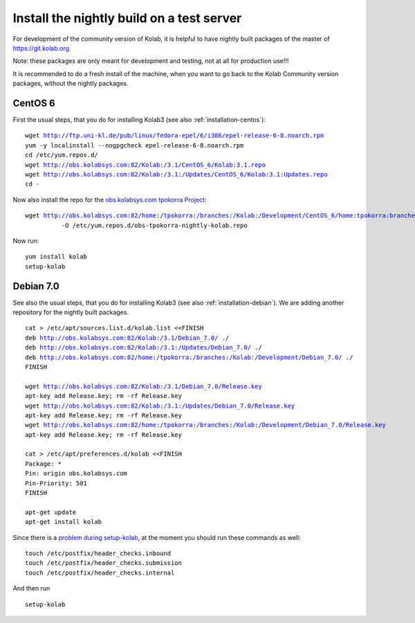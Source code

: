 .. _dev-packaging-install_nightly:

============================================
Install the nightly build on a test server
============================================

For development of the community version of Kolab, it is helpful to have nightly built packages of the master of https://git.kolab.org.

Note: these packages are only meant for development and testing, not at all for production use!!!

It is recommended to do a fresh install of the machine, when you want to go back to the Kolab Community version packages, without the nightly packages.

CentOS 6
=================================================

First the usual steps, that you do for installing Kolab3 (see also :ref:`installation-centos`):

.. parsed-literal::

    wget http://ftp.uni-kl.de/pub/linux/fedora-epel/6/i386/epel-release-6-8.noarch.rpm
    yum -y localinstall --nogpgcheck epel-release-6-8.noarch.rpm
    cd /etc/yum.repos.d/
    wget http://obs.kolabsys.com:82/Kolab:/3.1/CentOS_6/Kolab:3.1.repo
    wget http://obs.kolabsys.com:82/Kolab:/3.1:/Updates/CentOS_6/Kolab:3.1:Updates.repo
    cd -

Now also install the repo for the `obs.kolabsys.com tpokorra Project <https://obs.kolabsys.com/project/show?project=home%3Atpokorra%3Abranches%3AKolab%3ADevelopment>`_:

.. parsed-literal::

    wget http://obs.kolabsys.com:82/home:/tpokorra:/branches:/Kolab:/Development/CentOS_6/home:tpokorra:branches:Kolab:Development.repo \\
              -O /etc/yum.repos.d/obs-tpokorra-nightly-kolab.repo

Now run:

.. parsed-literal::

    yum install kolab
    setup-kolab

Debian 7.0
==========

See also the usual steps, that you do for installing Kolab3 (see also :ref:`installation-debian`). We are adding another repository for the nightly built packages.

.. parsed-literal::
    cat > /etc/apt/sources.list.d/kolab.list <<FINISH
    deb http://obs.kolabsys.com:82/Kolab:/3.1/Debian_7.0/ ./
    deb http://obs.kolabsys.com:82/Kolab:/3.1:/Updates/Debian_7.0/ ./
    deb http://obs.kolabsys.com:82/home:/tpokorra:/branches:/Kolab:/Development/Debian_7.0/ ./
    FINISH
    
    wget http://obs.kolabsys.com:82/Kolab:/3.1/Debian_7.0/Release.key
    apt-key add Release.key; rm -rf Release.key
    wget http://obs.kolabsys.com:82/Kolab:/3.1:/Updates/Debian_7.0/Release.key
    apt-key add Release.key; rm -rf Release.key
    wget http://obs.kolabsys.com:82/home:/tpokorra:/branches:/Kolab:/Development/Debian_7.0/Release.key
    apt-key add Release.key; rm -rf Release.key
    
    cat > /etc/apt/preferences.d/kolab <<FINISH
    Package: *
    Pin: origin obs.kolabsys.com
    Pin-Priority: 501
    FINISH
    
    apt-get update
    apt-get install kolab

Since there is a `problem during setup-kolab <https://issues.kolab.org/show_bug.cgi?id=2404>`_, at the moment you should run these commands as well:

.. parsed-literal::
    touch /etc/postfix/header_checks.inbound
    touch /etc/postfix/header_checks.submission
    touch /etc/postfix/header_checks.internal

And then run

.. parsed-literal::
    setup-kolab
